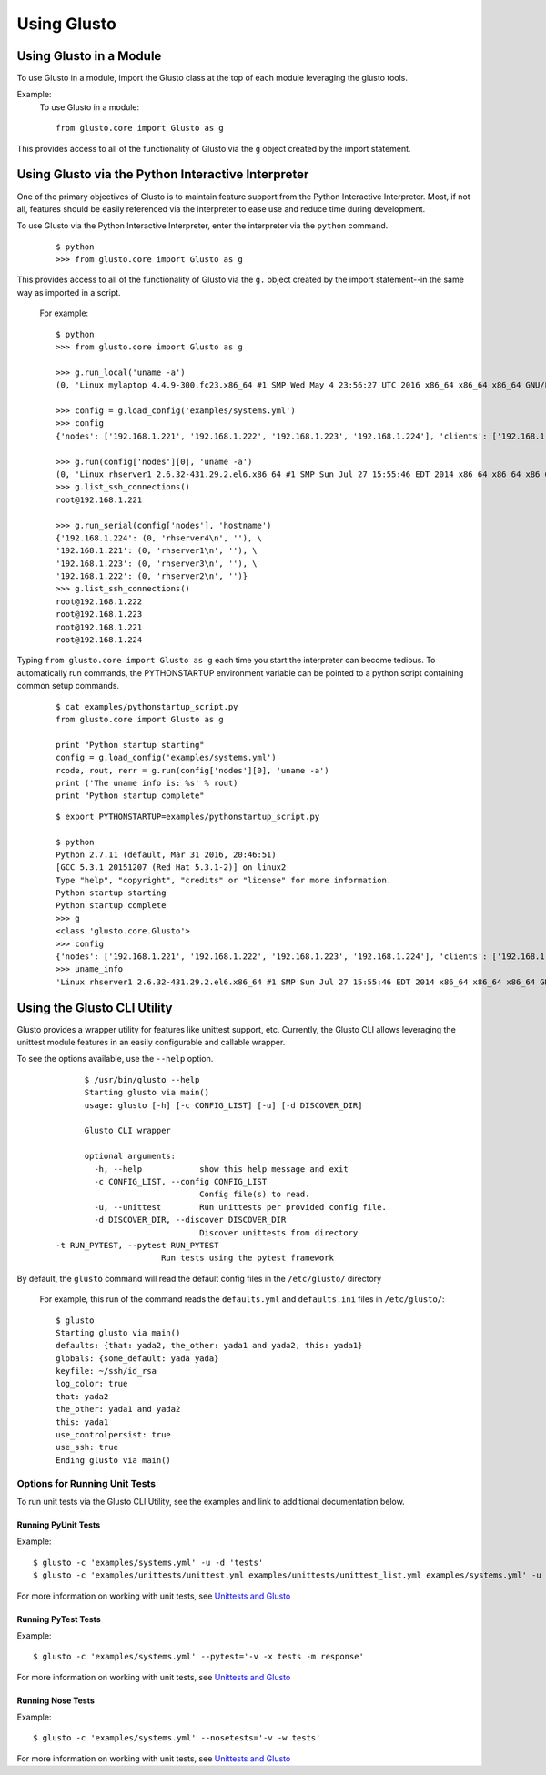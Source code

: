 Using Glusto
------------

Using Glusto in a Module
========================

To use Glusto in a module, import the Glusto class at the top of each module leveraging the glusto tools.

Example:
    To use Glusto in a module::

        from glusto.core import Glusto as g

This provides access to all of the functionality of Glusto via the ``g`` object
created by the import statement.


Using Glusto via the Python Interactive Interpreter
===================================================

One of the primary objectives of Glusto is to maintain feature support from the
Python Interactive Interpreter. Most, if not all, features should be easily
referenced via the interpreter to ease use and reduce time during development.

To use Glusto via the Python Interactive Interpreter, enter the interpreter via
the ``python`` command.

	::

		$ python
		>>> from glusto.core import Glusto as g

This provides access to all of the functionality of Glusto via the ``g.`` object
created by the import statement--in the same way as imported in a script.

	For example::

		$ python
		>>> from glusto.core import Glusto as g

		>>> g.run_local('uname -a')
		(0, 'Linux mylaptop 4.4.9-300.fc23.x86_64 #1 SMP Wed May 4 23:56:27 UTC 2016 x86_64 x86_64 x86_64 GNU/Linux\n', '')

		>>> config = g.load_config('examples/systems.yml')
		>>> config
		{'nodes': ['192.168.1.221', '192.168.1.222', '192.168.1.223', '192.168.1.224'], 'clients': ['192.168.1.225'], 'masternode': '192.168.1.221'}

		>>> g.run(config['nodes'][0], 'uname -a')
		(0, 'Linux rhserver1 2.6.32-431.29.2.el6.x86_64 #1 SMP Sun Jul 27 15:55:46 EDT 2014 x86_64 x86_64 x86_64 GNU/Linux\n', '')
		>>> g.list_ssh_connections()
		root@192.168.1.221

		>>> g.run_serial(config['nodes'], 'hostname')
		{'192.168.1.224': (0, 'rhserver4\n', ''), \
		'192.168.1.221': (0, 'rhserver1\n', ''), \
		'192.168.1.223': (0, 'rhserver3\n', ''), \
		'192.168.1.222': (0, 'rhserver2\n', '')}
		>>> g.list_ssh_connections()
		root@192.168.1.222
		root@192.168.1.223
		root@192.168.1.221
		root@192.168.1.224

Typing ``from glusto.core import Glusto as g`` each time you start the
interpreter can become tedious. To automatically run commands, the PYTHONSTARTUP
environment variable can be pointed to a python script containing common setup commands.

	::

		$ cat examples/pythonstartup_script.py
		from glusto.core import Glusto as g
		
		print "Python startup starting"
		config = g.load_config('examples/systems.yml')
		rcode, rout, rerr = g.run(config['nodes'][0], 'uname -a')
		print ('The uname info is: %s' % rout)
		print "Python startup complete"

	::

		$ export PYTHONSTARTUP=examples/pythonstartup_script.py

		$ python
		Python 2.7.11 (default, Mar 31 2016, 20:46:51) 
		[GCC 5.3.1 20151207 (Red Hat 5.3.1-2)] on linux2
		Type "help", "copyright", "credits" or "license" for more information.
		Python startup starting
		Python startup complete
		>>> g
		<class 'glusto.core.Glusto'>
		>>> config
		{'nodes': ['192.168.1.221', '192.168.1.222', '192.168.1.223', '192.168.1.224'], 'clients': ['192.168.1.225'], 'masternode': '192.168.1.221'}
		>>> uname_info
		'Linux rhserver1 2.6.32-431.29.2.el6.x86_64 #1 SMP Sun Jul 27 15:55:46 EDT 2014 x86_64 x86_64 x86_64 GNU/Linux\n'


Using the Glusto CLI Utility
============================

Glusto provides a wrapper utility for features like unittest support, etc.
Currently, the Glusto CLI allows leveraging the unittest module
features in an easily configurable and callable wrapper.

To see the options available, use the ``--help`` option.

	::

		$ /usr/bin/glusto --help
		Starting glusto via main()
		usage: glusto [-h] [-c CONFIG_LIST] [-u] [-d DISCOVER_DIR]
		
		Glusto CLI wrapper
		
		optional arguments:
		  -h, --help            show this help message and exit
		  -c CONFIG_LIST, --config CONFIG_LIST
		                        Config file(s) to read.
		  -u, --unittest        Run unittests per provided config file.
		  -d DISCOVER_DIR, --discover DISCOVER_DIR
		                        Discover unittests from directory
          -t RUN_PYTEST, --pytest RUN_PYTEST
                                Run tests using the pytest framework

By default, the ``glusto`` command will read the default config files in the ``/etc/glusto/`` directory

	For example, this run of the command reads the ``defaults.yml`` and ``defaults.ini`` files in ``/etc/glusto/``::

		$ glusto
		Starting glusto via main()
		defaults: {that: yada2, the_other: yada1 and yada2, this: yada1}
		globals: {some_default: yada yada}
		keyfile: ~/ssh/id_rsa
		log_color: true
		that: yada2
		the_other: yada1 and yada2
		this: yada1
		use_controlpersist: true
		use_ssh: true
		Ending glusto via main()


Options for Running Unit Tests
~~~~~~~~~~~~~~~~~~~~~~~~~~~~~

To run unit tests via the Glusto CLI Utility, see the examples and link to
additional documentation below.

Running PyUnit Tests
++++++++++++++++++++

Example::

	$ glusto -c 'examples/systems.yml' -u -d 'tests'
	$ glusto -c 'examples/unittests/unittest.yml examples/unittests/unittest_list.yml examples/systems.yml' -u

For more information on working with unit tests, see `Unittests and Glusto <unittest.html#unittests_and_glusto>`__

Running PyTest Tests
++++++++++++++++++++

Example::

    $ glusto -c 'examples/systems.yml' --pytest='-v -x tests -m response'

For more information on working with unit tests, see `Unittests and Glusto <pytest.html>`__

Running Nose Tests
++++++++++++++++++

Example::

	$ glusto -c 'examples/systems.yml' --nosetests='-v -w tests'

For more information on working with unit tests, see `Unittests and Glusto <nosetests.rst>`__